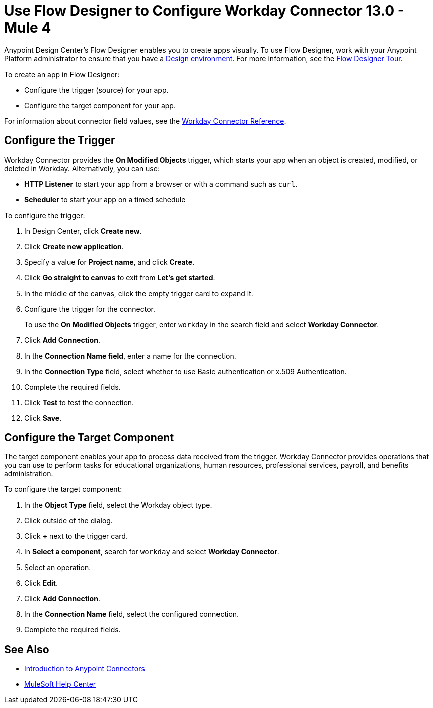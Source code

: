 = Use Flow Designer to Configure Workday Connector 13.0 - Mule 4
:page-aliases: connectors::workday/workday-design-center.adoc, connectors::workday/workday-connector-design-center.adoc

Anypoint Design Center's Flow Designer enables you to create apps visually. To use Flow Designer, work with your Anypoint Platform administrator to ensure that you have a xref:access-management::environments.adoc#to-create-a-new-environment[Design environment]. For more information, see the xref:design-center::fd-tour.adoc[Flow Designer Tour].

To create an app in Flow Designer:

* Configure the trigger (source) for your app.
* Configure the target component for your app.

For information about connector field values, see
the xref:workday-reference.adoc[Workday Connector Reference].

== Configure the Trigger

Workday Connector provides the *On Modified Objects* trigger, which starts your app when an object is created, modified, or deleted in Workday. Alternatively, you can use:

* *HTTP Listener* to start your app from a browser
or with a command such as `curl`.
* *Scheduler* to start your app on a timed schedule

To configure the trigger:

. In Design Center, click *Create new*.
. Click *Create new application*.
. Specify a value for *Project name*, and click *Create*.
. Click *Go straight to canvas* to exit from *Let's get started*.
. In the middle of the canvas, click the empty trigger card to expand it.
. Configure the trigger for the connector.
+
To use the *On Modified Objects* trigger, enter `workday` in the search field and select *Workday Connector*.
. Click *Add Connection*.
. In the *Connection Name field*, enter a name for the connection.
. In the *Connection Type* field, select whether to use Basic authentication or x.509 Authentication.
. Complete the required fields.
. Click *Test* to test the connection.
. Click *Save*.

== Configure the Target Component

The target component enables your app to process data received from the trigger. Workday Connector provides operations that you can use to perform tasks for educational organizations, human resources, professional services,
payroll, and benefits administration.

To configure the target component:

. In the *Object Type* field, select the Workday object type.
. Click outside of the dialog.
. Click *+* next to the trigger card.
. In *Select a component*, search for `workday` and select *Workday Connector*.
. Select an operation.
. Click *Edit*.
. Click *Add Connection*.
. In the *Connection Name* field, select the configured connection.
. Complete the required fields.

== See Also

* xref:connectors::introduction/introduction-to-anypoint-connectors.adoc[Introduction to Anypoint Connectors]
* https://help.mulesoft.com[MuleSoft Help Center]
